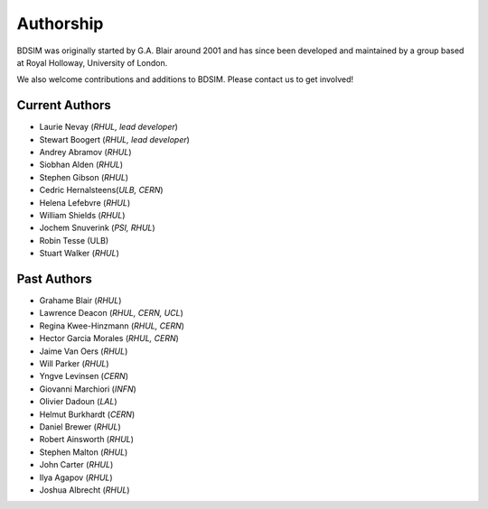 ===========
Authorship
===========

BDSIM was originally started by G.A. Blair around 2001 and has since been
developed and maintained by a group based at Royal Holloway, University of London.

We also welcome contributions and additions to BDSIM. Please contact us to get
involved!

Current Authors
---------------

* Laurie Nevay (*RHUL, lead developer*)
* Stewart Boogert (*RHUL, lead developer*)
* Andrey Abramov (*RHUL*)
* Siobhan Alden (*RHUL*)
* Stephen Gibson (*RHUL*)
* Cedric Hernalsteens(*ULB, CERN*)
* Helena Lefebvre (*RHUL*)
* William Shields (*RHUL*)
* Jochem Snuverink (*PSI, RHUL*)
* Robin Tesse (ULB)
* Stuart Walker (*RHUL*)


Past Authors
------------

* Grahame Blair (*RHUL*)
* Lawrence Deacon (*RHUL, CERN, UCL*)
* Regina Kwee-Hinzmann (*RHUL, CERN*)
* Hector Garcia Morales (*RHUL, CERN*)
* Jaime Van Oers (*RHUL*)
* Will Parker (*RHUL*)
* Yngve Levinsen (*CERN*)
* Giovanni Marchiori (*INFN*)
* Olivier Dadoun (*LAL*)
* Helmut Burkhardt (*CERN*)
* Daniel Brewer (*RHUL*)
* Robert Ainsworth (*RHUL*)
* Stephen Malton (*RHUL*)
* John Carter (*RHUL*)
* Ilya Agapov (*RHUL*)
* Joshua Albrecht (*RHUL*)
